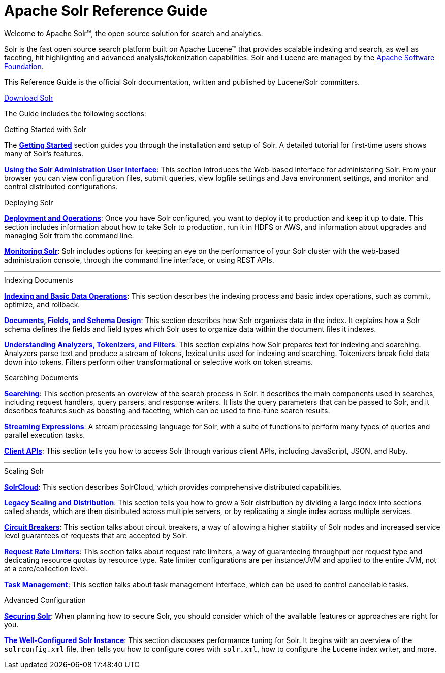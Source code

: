 = Apache Solr Reference Guide
:page-children: about-this-guide, \
    getting-started, \
    deployment-and-operations, \
    using-the-solr-administration-user-interface, \
    documents-fields-and-schema-design, \
    understanding-analyzers-tokenizers-and-filters, \
    indexing-and-basic-data-operations, \
    searching, \
    streaming-expressions, \
    solrcloud, \
    legacy-scaling-and-distribution, \
    circuit-breakers, \
    rate-limiters, \
    solr-plugins, \
    the-well-configured-solr-instance, \
    monitoring-solr, \
    securing-solr, \
    client-apis, \
    further-assistance, \
    solr-glossary, \
    errata, \
    how-to-contribute
:page-notitle:
:page-show-toc: false
:page-layout: home
// Licensed to the Apache Software Foundation (ASF) under one
// or more contributor license agreements.  See the NOTICE file
// distributed with this work for additional information
// regarding copyright ownership.  The ASF licenses this file
// to you under the Apache License, Version 2.0 (the
// "License"); you may not use this file except in compliance
// with the License.  You may obtain a copy of the License at
//
//   http://www.apache.org/licenses/LICENSE-2.0
//
// Unless required by applicable law or agreed to in writing,
// software distributed under the License is distributed on an
// "AS IS" BASIS, WITHOUT WARRANTIES OR CONDITIONS OF ANY
// KIND, either express or implied.  See the License for the
// specific language governing permissions and limitations
// under the License.

// This jumbotron is in a sidebar-style block instead of an open block because
// an open block uses a different template that we rely on for other uses.
// See also src/_templates/open.html.slim for the open block template.
[.jumbotron]
****
[.lead-homepage]
Welcome to Apache Solr(TM), the open source solution for search and analytics.

Solr is the fast open source search platform built on Apache Lucene(TM) that provides scalable indexing and search, as well as faceting, hit highlighting and advanced analysis/tokenization capabilities. Solr and Lucene are managed by the http://www.apache.org/[Apache Software Foundation].

This Reference Guide is the official Solr documentation, written and published by Lucene/Solr committers.

++++
<p><a class="btn btn-home btn-lg" href="https://lucene.apache.org/solr/downloads.html" role="button">Download Solr</a></p>
++++
****

The Guide includes the following sections:

[.container]
--
.Getting Started with Solr
[sidebar.col]
****

The *<<getting-started.adoc#,Getting Started>>* section guides you through the installation and setup of Solr. A detailed tutorial for first-time users shows many of Solr's features.

*<<using-the-solr-administration-user-interface.adoc#,Using the Solr Administration User Interface>>*: This section introduces the Web-based interface for administering Solr. From your browser you can view configuration files, submit queries, view logfile settings and Java environment settings, and monitor and control distributed configurations.
****

.Deploying Solr
[sidebar.col]
****

*<<deployment-and-operations.adoc#,Deployment and Operations>>*: Once you have Solr configured, you want to deploy it to production and keep it up to date. This section includes information about how to take Solr to production, run it in HDFS or AWS, and information about upgrades and managing Solr from the command line.

*<<monitoring-solr.adoc#,Monitoring Solr>>*: Solr includes options for keeping an eye on the performance of your Solr cluster with the web-based administration console, through the command line interface, or using REST APIs.
****
--

--

'''

--

--
.Indexing Documents
[sidebar.col]
****
*<<indexing-and-basic-data-operations.adoc#,Indexing and Basic Data Operations>>*: This section describes the indexing process and basic index operations, such as commit, optimize, and rollback.

*<<documents-fields-and-schema-design.adoc#,Documents, Fields, and Schema Design>>*: This section describes how Solr organizes data in the index. It explains how a Solr schema defines the fields and field types which Solr uses to organize data within the document files it indexes.

*<<understanding-analyzers-tokenizers-and-filters.adoc#,Understanding Analyzers, Tokenizers, and Filters>>*: This section explains how Solr prepares text for indexing and searching. Analyzers parse text and produce a stream of tokens, lexical units used for indexing and searching. Tokenizers break field data down into tokens. Filters perform other transformational or selective work on token streams.
****

.Searching Documents
[sidebar.col]
****

*<<searching.adoc#,Searching>>*: This section presents an overview of the search process in Solr. It describes the main components used in searches, including request handlers, query parsers, and response writers. It lists the query parameters that can be passed to Solr, and it describes features such as boosting and faceting, which can be used to fine-tune search results.

*<<streaming-expressions.adoc#,Streaming Expressions>>*: A stream processing language for Solr, with a suite of functions to perform many types of queries and parallel execution tasks.

*<<client-apis.adoc#,Client APIs>>*: This section tells you how to access Solr through various client APIs, including JavaScript, JSON, and Ruby.
****
--

--

'''

--

--
.Scaling Solr
[sidebar.col]
****
*<<solrcloud.adoc#,SolrCloud>>*: This section describes SolrCloud, which provides comprehensive distributed capabilities.

*<<legacy-scaling-and-distribution.adoc#,Legacy Scaling and Distribution>>*: This section tells you how to grow a Solr distribution by dividing a large index into sections called shards, which are then distributed across multiple servers, or by replicating a single index across multiple services.

*<<circuit-breakers.adoc#,Circuit Breakers>>*: This section talks about circuit breakers, a way of allowing a higher stability of Solr nodes and increased service level guarantees of requests that are accepted by Solr.

*<<rate-limiters.adoc#,Request Rate Limiters>>*: This section talks about request rate limiters, a way of guaranteeing throughput per request type and dedicating resource quotas by resource type. Rate limiter configurations are per instance/JVM and applied to the entire JVM, not at a core/collection level.

*<<task-management.adoc#,Task Management>>*: This section talks about task management interface, which can be used to control cancellable tasks.
****

.Advanced Configuration
[sidebar.col]
****
*<<securing-solr.adoc#,Securing Solr>>*: When planning how to secure Solr, you should consider which of the available features or approaches are right for you.

*<<the-well-configured-solr-instance.adoc#,The Well-Configured Solr Instance>>*: This section discusses performance tuning for Solr. It begins with an overview of the `solrconfig.xml` file, then tells you how to configure cores with `solr.xml`, how to configure the Lucene index writer, and more.
****
--
